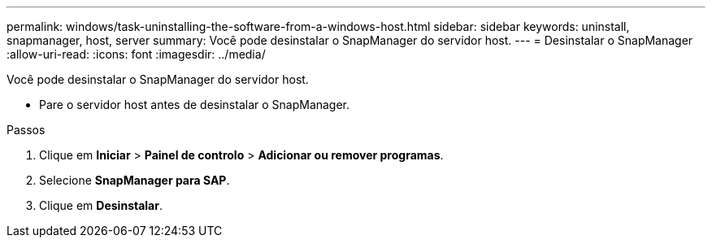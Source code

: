 ---
permalink: windows/task-uninstalling-the-software-from-a-windows-host.html 
sidebar: sidebar 
keywords: uninstall, snapmanager, host, server 
summary: Você pode desinstalar o SnapManager do servidor host. 
---
= Desinstalar o SnapManager
:allow-uri-read: 
:icons: font
:imagesdir: ../media/


[role="lead"]
Você pode desinstalar o SnapManager do servidor host.

* Pare o servidor host antes de desinstalar o SnapManager.


.Passos
. Clique em *Iniciar* > *Painel de controlo* > *Adicionar ou remover programas*.
. Selecione *SnapManager para SAP*.
. Clique em *Desinstalar*.

